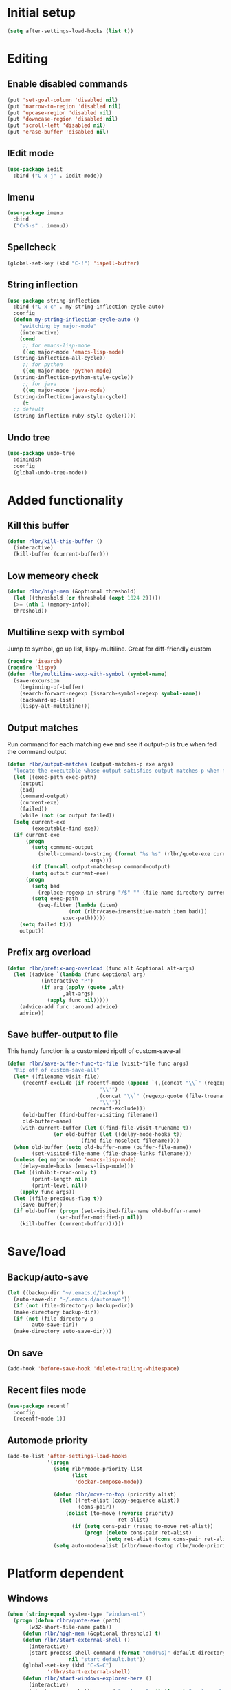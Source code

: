 * Initial setup
#+begin_src emacs-lisp
  (setq after-settings-load-hooks (list t))
#+end_src
* Editing
** Enable disabled commands
#+begin_src emacs-lisp
  (put 'set-goal-column 'disabled nil)
  (put 'narrow-to-region 'disabled nil)
  (put 'upcase-region 'disabled nil)
  (put 'downcase-region 'disabled nil)
  (put 'scroll-left 'disabled nil)
  (put 'erase-buffer 'disabled nil)
#+end_src
** IEdit mode
#+begin_src emacs-lisp
  (use-package iedit
    :bind ("C-x j" . iedit-mode))
#+end_src
** Imenu
#+begin_src emacs-lisp
  (use-package imenu
    :bind
    ("C-S-s" . imenu))
#+end_src
** Spellcheck
#+begin_src emacs-lisp
  (global-set-key (kbd "C-!") 'ispell-buffer)
#+end_src
** String inflection
#+begin_src emacs-lisp
  (use-package string-inflection
    :bind ("C-x c" . my-string-inflection-cycle-auto)
    :config
    (defun my-string-inflection-cycle-auto ()
      "switching by major-mode"
      (interactive)
      (cond
       ;; for emacs-lisp-mode
       ((eq major-mode 'emacs-lisp-mode)
	(string-inflection-all-cycle))
       ;; for python
       ((eq major-mode 'python-mode)
	(string-inflection-python-style-cycle))
       ;; for java
       ((eq major-mode 'java-mode)
	(string-inflection-java-style-cycle))
       (t
	;; default
	(string-inflection-ruby-style-cycle)))))
#+end_src
** Undo tree
#+begin_src emacs-lisp
  (use-package undo-tree
    :diminish
    :config
    (global-undo-tree-mode))
#+end_src
* Added functionality
** Kill this buffer
#+begin_src emacs-lisp
  (defun rlbr/kill-this-buffer ()
    (interactive)
    (kill-buffer (current-buffer)))
#+end_src
** Low memeory check
#+begin_src emacs-lisp
  (defun rlbr/high-mem (&optional threshold)
    (let ((threshold (or threshold (expt 1024 2)))))
    (>= (nth 1 (memory-info))
	threshold))
#+end_src
** Multiline sexp with symbol
Jump to symbol, go up list, lispy-multiline. Great for diff-friendly custom
#+begin_src emacs-lisp
  (require 'isearch)
  (require 'lispy)
  (defun rlbr/multiline-sexp-with-symbol (symbol-name)
    (save-excursion
      (beginning-of-buffer)
      (search-forward-regexp (isearch-symbol-regexp symbol-name))
      (backward-up-list)
      (lispy-alt-multiline)))
#+end_src
** Output matches
Run command for each matching exe and see if output-p is true when fed the command output
#+begin_src emacs-lisp
  (defun rlbr/output-matches (output-matches-p exe args)
    "locate the executable whose output satisfies output-matches-p when fed args and return the full-path"
    (let ((exec-path exec-path)
	  (output)
	  (bad)
	  (command-output)
	  (current-exe)
	  (failed))
      (while (not (or output failed))
	(setq current-exe
	      (executable-find exe))
	(if current-exe
	    (progn
	      (setq command-output
		    (shell-command-to-string (format "%s %s" (rlbr/quote-exe current-exe)
						     args)))
	      (if (funcall output-matches-p command-output)
		  (setq output current-exe)
		(progn
		  (setq bad
			(replace-regexp-in-string "/$" "" (file-name-directory current-exe)))
		  (setq exec-path
			(seq-filter (lambda (item)
				      (not (rlbr/case-insensitive-match item bad)))
				    exec-path)))))
	  (setq failed t)))
      output))
#+end_src
** Prefix arg overload
#+begin_src emacs-lisp
  (defun rlbr/prefix-arg-overload (func alt &optional alt-args)
    (let ((advice `(lambda (func &optional arg)
		     (interactive "P")
		     (if arg (apply (quote ,alt)
				    ,alt-args)
		       (apply func nil)))))
      (advice-add func :around advice)
      advice))
#+end_src
** Save buffer-output to file
This handy function is a customized ripoff of custom-save-all
#+begin_src emacs-lisp
  (defun rlbr/save-buffer-func-to-file (visit-file func args)
    "Rip off of custom-save-all"
    (let* ((filename visit-file)
	   (recentf-exclude (if recentf-mode (append `(,(concat "\\`" (regexp-quote (recentf-expand-file-name visit-file))
								"\\'")
						       ,(concat "\\`" (regexp-quote (file-truename (recentf-expand-file-name visit-file)))
								"\\'"))
						     recentf-exclude)))
	   (old-buffer (find-buffer-visiting filename))
	   old-buffer-name)
      (with-current-buffer (let ((find-file-visit-truename t))
			     (or old-buffer (let ((delay-mode-hooks t))
					      (find-file-noselect filename))))
	(when old-buffer (setq old-buffer-name (buffer-file-name))
	      (set-visited-file-name (file-chase-links filename)))
	(unless (eq major-mode 'emacs-lisp-mode)
	  (delay-mode-hooks (emacs-lisp-mode)))
	(let ((inhibit-read-only t)
	      (print-length nil)
	      (print-level nil))
	  (apply func args))
	(let ((file-precious-flag t))
	  (save-buffer))
	(if old-buffer (progn (set-visited-file-name old-buffer-name)
			      (set-buffer-modified-p nil))
	  (kill-buffer (current-buffer))))))
#+end_src
* Save/load
** Backup/auto-save
#+begin_src emacs-lisp
  (let ((backup-dir "~/.emacs.d/backup")
	(auto-save-dir "~/.emacs.d/autosave"))
    (if (not (file-directory-p backup-dir))
	(make-directory backup-dir))
    (if (not (file-directory-p
	      auto-save-dir))
	(make-directory auto-save-dir)))
#+end_src
** On save
#+begin_src emacs-lisp
  (add-hook 'before-save-hook 'delete-trailing-whitespace)
#+end_src
** Recent files mode
#+begin_src emacs-lisp
  (use-package recentf
    :config
    (recentf-mode 1))
#+end_src
** Automode priority
#+begin_src emacs-lisp
  (add-to-list 'after-settings-load-hooks
               '(progn
                 (setq rlbr/mode-priority-list
                       (list
                        'docker-compose-mode))

                 (defun rlbr/move-to-top (priority alist)
                   (let ((ret-alist (copy-sequence alist))
                         (cons-pair))
                     (dolist (to-move (reverse priority)
                                      ret-alist)
                       (if (setq cons-pair (rassq to-move ret-alist))
                           (progn (delete cons-pair ret-alist)
                                  (setq ret-alist (cons cons-pair ret-alist)))))))
                 (setq auto-mode-alist (rlbr/move-to-top rlbr/mode-priority-list auto-mode-alist))))
#+end_src
* Platform dependent
** Windows
#+begin_src emacs-lisp
  (when (string-equal system-type "windows-nt")
    (progn (defun rlbr/quote-exe (path)
	     (w32-short-file-name path))
	   (defun rlbr/high-mem (&optional threshold) t)
	   (defun rlbr/start-external-shell ()
	     (interactive)
	     (start-process-shell-command (format "cmd(%s)" default-directory)
					  nil "start default.bat"))
	   (global-set-key (kbd "C-S-C")
			   'rlbr/start-external-shell)
	   (defun rlbr/start-windows-explorer-here ()
	     (interactive)
	     (start-process-shell-command "explorer" nil (format "explorer %s" (replace-regexp-in-string "/" (regexp-quote "\\")
													 (expand-file-name default-directory)))))
	   (global-set-key (kbd "C-S-E")
			   'rlbr/start-windows-explorer-here)
	   (defun rlbr/case-insensitive-match (string1 string2)
	     (apply 'string-equal (mapcar 'downcase (list string1 string2))))
	   (let ((find)
		 (grep)
		 (ls))
	     (progn (setq find (rlbr/output-matches (lambda (output)
						      (string-equal ".\n" output))
						    "find" "-maxdepth 0"))
		    (if find (setq find-program (rlbr/quote-exe find)))
		    (setq grep (rlbr/output-matches (lambda (output)
						      (string-match "grep (\\w+ grep)" output))
						    "grep" "-V"))
		    (if grep (setq grep-program (rlbr/quote-exe grep)))
		    (setq ls (rlbr/output-matches (lambda (output)
						    (string-match "ls: .*'\\?/': No such file or directory" output))
						  "ls" "?/"))
		    (if ls (setq insert-directory-program (rlbr/quote-exe ls)))))))
#+end_src
* Tramp configuration
** Tramp append plist to connection properties
#+begin_src emacs-lisp
  (use-package kv
    :config
    (defun rlbr/add-config-to-tramp (matches-regexp config-plist)
      (let ((config-alist (kvplist->alist config-plist)))
	(dolist (pair config-alist)
	  (let ((config (list matches-regexp (car pair)
			      (cdr pair))))
	    (add-to-list 'tramp-connection-properties config))))))
#+end_src
** Android
#+begin_src emacs-lisp
  (use-package tramp
    :config
    (let ((android-config (let ((default-directory "/data/data/com.termux/files"))
					     (list "tmpdir" (expand-file-name "home/temp/")
						   "remote-shell" (expand-file-name "usr/bin/sh")
						   "remote-process-environment" (append (list (concat "PREFIX=" default-directory "usr")) tramp-remote-process-environment)
						   "remote-path" (append (mapcar 'expand-file-name '("home/.local/bin" "usr/bin" "usr/bin/applets")) '("/sbin" "/vendor/bin" "/system/sbin" "/system/bin" "/system/xbin"))))))
		       (rlbr/add-config-to-tramp (rx "/" (or "scp" "ssh") (zero-or-one "x") ":" "termux" (zero-or-more any) ":") android-config)))
#+end_src
** Dired rysnc
#+begin_src emacs-lisp
  (use-package dired
    :bind
    (:map dired-mode-map
          ("C-c C-r" . dired-rsync))
    :config (use-package dired-rsync))
#+end_src
* Major modes
** Assembly
#+begin_src emacs-lisp
  (use-package asm-mode
    :mode (rx ".sim" eos))
#+end_src
** C
#+begin_src emacs-lisp
  (use-package format-all
    :if (executable-find "clang-format")
    :hook (c-mode . format-all-mode))
#+end_src
** Docker
*** Docker
*** Dockerfile
*** Docker-compose
#+begin_src emacs-lisp
  (use-package docker-compose-mode
    :config
    ;; auto-mode hack
    (let
        ((docker-compose-mode-regex (rassq 'docker-compose-mode auto-mode-alist)))
      (setq auto-mode-alist (cons docker-compose-mode-regex (rassq-delete-all 'docker-compose-mode auto-mode-alist))))
    :hook
    (docker-compose-mode . company-mode))
#+end_src
** Java
*** Meghanada
#+begin_src emacs-lisp
  (use-package autodisass-java-bytecode
    :defer t)
  (use-package meghanada
    :if (rlbr/high-mem (* 512 1024))
    :defer t
    :init
    (add-hook 'java-mode-hook
	      (lambda ()
		(meghanada-mode t)
		(flycheck-mode +1)
		(add-hook 'before-save-hook 'meghanada-code-beautify-before-save)))
    :config
    (setq indent-tabs-mode nil)
    (setq meghanada-server-remote-debug t)
    (setq meghanada-javac-xlint "-Xlint:all,-processing")
    (advice-add 'meghanada-code-beautify :around (lambda (old)
						   (interactive)
						   (let ((p (line-number-at-pos)))
						     (apply old nil)
						     (goto-line p)
						     (reposition-window))))
    (defhydra hydra-meghanada (:hint nil :exit t)
      "
  ^Edit^                           ^Tast or Task^
  ^^^^^^-------------------------------------------------------
  _f_: meghanada-compile-file      _m_: meghanada-restart
  _c_: meghanada-compile-project   _t_: meghanada-run-task
  _o_: meghanada-optimize-import   _j_: meghanada-run-junit-test-case
  _s_: meghanada-switch-test-case  _J_: meghanada-run-junit-class
  _v_: meghanada-local-variable    _R_: meghanada-run-junit-recent
  _i_: meghanada-import-all        _r_: meghanada-reference
  _g_: magit-status                _T_: meghanada-typeinfo
  _q_: exit
  "
      ("f" meghanada-compile-file)
      ("m" meghanada-restart)
      ("c" meghanada-compile-project)
      ("o" meghanada-optimize-import)
      ("s" meghanada-switch-test-case)
      ("v" meghanada-local-variable)
      ("i" meghanada-import-all)
      ("g" magit-status)
      ("t" meghanada-run-task)
      ("T" meghanada-typeinfo)
      ("j" meghanada-run-junit-test-case)
      ("J" meghanada-run-junit-class)
      ("R" meghanada-run-junit-recent)
      ("r" meghanada-reference)
      ("q" exit)
      ("z" nil "leave"))
    :bind
    (:map meghanada-mode-map
	  ("C-S-t" . meghanada-switch-testcase)
	  ("M-RET" . meghanada-local-variable)
	  ("M-r" . meghanada-reference)
	  ("M-t" . meghanada-typeinfo)
	  ("C-z" . hydra-meghanada/body))
    :commands
    (meghanada-mode))
#+end_src
** JavaScript
#+begin_src emacs-lisp
  (use-package js2-mode
    :mode "\\.js\\'"
    :hook ((js2-mode . js2-imenu-extras-mode)
	   (js2-mode . (lambda () (add-hook 'xref-backend-functions #'xref-js2-xref-backend nil t))))
    :config
    (use-package js2-refactor
      :hook (js2-mode . js2-refactor-mode)
      :bind
      (:map js2-mode-map
	    ("C-k" . js2r-kill))
      :config
      (js2r-add-keybindings-with-prefix "C-c C-r"))
    (use-package xref-js2
      :demand t)
    (define-key js-mode-map (kbd "M-.") nil)
    (defun rlbr/jump-to-definition ()
      "Jump to a definition."
      (interactive)
      (condition-case-unless-debug nil
	  (js2-jump-to-definition)
	(error
	 (progn
	   (ignore-errors
	     (xref-pop-marker-stack))
	   (xref-find-definitions (xref-backend-identifier-at-point (xref-find-backend)))))))
    (define-key js-mode-map (kbd "M-.") #'rlbr/jump-to-definition))
#+end_src
** JSON
#+begin_src emacs-lisp
  (use-package json
    :config
    (use-package json-mode
      :bind (:map json-mode-map
                  ("C-c p p" . json-pretty-print-buffer-ordered)))
    (use-package json-reformat
      :config
      (setq json-encoding-default-indentation (make-string json-reformat:indent-width ? ))))
#+end_src
** Lisp
*** Emacs lisp
#+begin_src emacs-lisp
  (use-package elisp-mode
    :hook (emacs-lisp-mode . company-mode))
#+end_src
** Magit
#+begin_src emacs-lisp
  (use-package magit
    :bind (("C-x g" . magit-status))
    :config
    (use-package git-commit
      :hook (git-commit-setup . git-commit-turn-on-flyspell)))
#+end_src
** Python
*** Platform specific
Set python command
#+begin_src emacs-lisp
  (setq elpy-rpc-python-command
	(cond
	 ((string-equal system-type "gnu/linux")
	  "python3")
	 ((string-equal system-type "windows-nt")
	  "pythonw.exe")))
#+end_src
put executables in elpy-rpc-venv in path
#+begin_src emacs-lisp
  (defun rlbr/elpy-append-to-path ()
    (setenv "PATH" (string-join (list (getenv "PATH")
				      (let ((default-directory (elpy-rpc-get-or-create-virtualenv))
					    (path-entry)
					    (elpy-binpath))
					(if (string-equal system-type "windows-nt")
					    (progn (setq elpy-binpath (expand-file-name "Scripts"))
						   (setq path-entry (replace-regexp-in-string (regexp-quote "/")
											      (regexp-quote "\\")
											      elpy-binpath)))
					  (setq elpy-binpath (expand-file-name "bin"))
					  (setq path-entry elpy-binpath))
					(nconc exec-path (list elpy-binpath))
					elpy-binpath))
				path-separator)))
#+end_src
#+begin_src emacs-lisp
  (defun rlbr/fix-for-android ()
    (unless (= 0 (call-process elpy-rpc-python-command nil nil nil "-c" "import multiprocessing;multiprocessing.Pool()"))
      (setq python-check-command
	    (string-join `(,python-check-command "--jobs=1") " "))))
#+end_src
*** Custom feature
#+begin_src emacs-lisp
  (defun rlbr/join-venv-with-number (number-name)
    "Join a list with a name and a number"
    (let
	((number (car number-name))
	 (name (cdr number-name)))
      (if (= number 0)
	  name
	(string-join (list name (number-to-string number))
		     "~"))))
  (defun rlbr/split-venv-with-number (name-number)
    "Split a virtualenv name with either a ~ seperating the name and the number, or nothing"
    (let ((split-result (split-string name-number (regexp-quote "~")))
	  (ret))
      (if (= 1 (length split-result))
	  (progn
	    (setq ret (car split-result))
	    (push 0 ret))
	(progn
	  (setq ret
		(string-join
		 (butlast split-result)
		 "~"))
	  (push
	   (string-to-number
	    (car (last split-result)))
	   ret)))
      ret))
  (defun rlbr/get-venv-name (&optional library-root)
    "Generate venv name based off of the base-name of the library root"
    (file-name-base
     (directory-file-name
      (if library-root
	  library-root
	(elpy-library-root)))))
  (defun rlbr/handle-name-conflicts (venv-name)
    "Deal with potential name conflicts in venv"
    (let ((venv-conflicts)
	  (venv-partition-name))
      (setq venv-partition-name (rlbr/split-venv-with-number venv-name))
      (setq venv-conflicts
	    (seq-filter
	     (lambda (item)
	       (string-equal (cdr item)
			     venv-name))
	     (mapcar #'rlbr/split-venv-with-number (pyvenv-virtualenv-list))))
      (when venv-conflicts
	(setcar venv-partition-name (1+ (apply 'max (mapcar #'car venv-conflicts)))))
      (rlbr/join-venv-with-number venv-partition-name)))
  (require 'vc)
  (defun rlbr/setup-python-venv-dirlocals (&optional library-root venv-name)
    "Setup .dir-locals file in library root and tell vc system to ignore .dir-locals file"
    (let* ((library-root (if library-root
			     library-root
			   (elpy-library-root)))
	   (venv-name (if venv-name venv-name (rlbr/get-venv-name library-root)))
	   (default-directory library-root)
	   (dir-locals-path (expand-file-name
			     ".dir-locals.el")))
      (rlbr/save-buffer-func-to-file dir-locals-path 'add-dir-local-variable
				     `(python-mode pyvenv-workon ,venv-name))
      (let ((vc-root (vc-find-root dir-locals-path ".git")))
	(when vc-root
	  ;; If the directory is under version control
	  (let ((vc-ignore-file (vc-call-backend 'Git 'find-ignore-file vc-root)))
	    (if (apply 'string-equal (mapcar 'directory-file-name (mapcar 'file-truename (list vc-root library-root))))
		;; If the vc-root is the same as the library root, don't ask any questions
		(vc-ignore ".dir-locals.el")
	      ;; Otherwise prompt to ignore
	      (when (y-or-n-p (format "Ignore .dir-locals.el in repo '%s' ?" vc-root))
		(vc-ignore ".dir-locals.el"))))))))
  (defun rlbr/get-python-executable ()
    (read-file-name "Python interpreter to use: " (file-name-directory (executable-find "python"))
		    nil nil "python"))
  (defun emacs-default-venv ()
    (unless (member "emacs-default-venv" (pyvenv-virtualenv-list))
      (pyvenv-create "emacs-default-venv" (rlbr/get-python-executable)))
    "emacs-default-venv")
  (defun rlbr/init-python-venv-in-library-root (&optional library-root)
    "Prompt to either create one or use default" (let ((venv-name (rlbr/get-venv-name))
						       (library-root (if library-root library-root (elpy-library-root))))
						   (let ((workon-home (pyvenv-workon-home)))
						     (unless (file-exists-p workon-home)
						       (make-directory workon-home t)))
						   (setq venv-name (rlbr/handle-name-conflicts venv-name))
						   (if (y-or-n-p (format "Create venv '%s'?" venv-name))
						       (pyvenv-create venv-name (rlbr/get-python-executable))
						     (progn
						       (setq venv-name (emacs-default-venv))))
						   (rlbr/setup-python-venv-dirlocals library-root venv-name)
						   venv-name))
  (require 'dash)
  (defun rlbr/init-venv ()
    (when (eq major-mode 'python-mode)
      (cond ((file-remote-p buffer-file-name)
	     ;; If the file is remote, don't try and do anything fancy
	     (setq-local pyvenv-workon (emacs-default-venv)))
	    ((let ((buffer-file-name (file-truename buffer-file-name)))
	       ;; Don't change anything if entering a file in a python install's lib (ie for a file located with xref)
	       (string-match-p (rx bos (or
					;; Windows
					(and letter ":/" (one-or-more not-newline)
					     "/Lib")
					;; Rest of the sane world
					(and (or
					      ;; In the home directory
					      (and (zero-or-more not-newline)
						   "/home/" (zero-or-more not-newline)
						   (or
						    ;; System python user installed package
						    "/.local"
						    ;; In a virtualenv
						    (and "/.virtualenvs/" (one-or-more (not (any "/"))))
						    ;; Elpy-rpc venv
						    (and "/.emacs.d/elpy/rpc-venv")
						    ;; Using Pyenv
						    (and "/.pyenv/versions/"
							 (one-or-more (not (any "/"))))))
					      ;; System python
					      (and (zero-or-more not-newline)
						   "/usr"
						   (opt "/local")))
					     ;; Standard */lib/python3.7/ etc
					     (or
					      ;; Standard python
					      (and "/lib/python" (one-or-more (any digit ".")))
					      ;; PyPy
					      (and (or "/lib-python" "/lib_pypy")))))
				   (zero-or-more not-newline))
			       buffer-file-name))
	     nil)
	    (t
	     ;; Upon failing all conditions, prompt to create virtual environment if it doesn't exist
	     (cond ((and pyvenv-workon (not (member pyvenv-workon (pyvenv-virtualenv-list))))
		    ;; If there is a virtualenv specified and it doesn't exist, prompt to create it or set to default virtual environment
		    (if (y-or-n-p (format "Venv '%s' is specified but does not exist. Create it?" pyvenv-workon))
			(progn (pyvenv-create pyvenv-workon (rlbr/get-python-executable))
			       (pyvenv-workon pyvenv-workon))
		      (rlbr/save-buffer-func-to-file (let ((default-directory (elpy-library-root)))
						       (expand-file-name ".dir-locals.el"))
						     'add-dir-local-variable '(python-mode pyvenv-workon (emacs-default-venv)))
		      (setq-local pyvenv-workon (emacs-default-venv))))
		   ((not pyvenv-workon)
		    ;; If nothing has already set pyvenv-workon, create venv
		    (setq-local pyvenv-workon (rlbr/init-python-venv-in-library-root))))))
      (pyvenv-workon pyvenv-workon)))
#+end_src
*** Bindings/settings
#+begin_src emacs-lisp
  (use-package python
    :hook
    ((python-mode . pyvenv-mode)
     (python-mode . flycheck-mode)
     (python-mode . (lambda () (add-hook 'before-save-hook 'elpy-black-fix-code nil 'local))))
    :bind
    (:map python-mode-map
	  (("C-<" . flycheck-previous-error)
	   ("C->" . flycheck-next-error)))
    :config
    (use-package elpy
      :hook (hack-local-variables . rlbr/init-venv)
      :bind (:map python-mode-map
		  (("C-=" . elpy-goto-assignment)
		   ("M-." . elpy-goto-definition)))
      :config
      (when (require 'flycheck nil t)
	(setq elpy-modules (delq 'elpy-module-flymake elpy-modules)))
      (rlbr/prefix-arg-overload 'elpy-goto-definition 'elpy-goto-definition-other-window)
      (rlbr/prefix-arg-overload 'elpy-goto-assignment 'elpy-goto-assignment-other-window)
      (rlbr/elpy-append-to-path)
      (rlbr/fix-for-android)
      (pyvenv-tracking-mode))
    (use-package realgud
      :bind (:map python-mode-map
		  (("C-c d b" . realgud:pdb))))
    (elpy-enable))
#+end_src
** SSH config mode
#+begin_src emacs-lisp
  (use-package ssh-config-mode
    :mode "~/.ssh/config\\'")
#+end_src
** Tramp
** Webmode
#+begin_src emacs-lisp
  (use-package web-mode
    :mode
    (("\\.phtml\\'" . web-mode)
     ("\\.tpl\\.php\\'" . web-mode)
     ("\\.[agj]sp\\'" . web-mode)
     ("\\.as[cp]x\\'" . web-mode)
     ("\\.erb\\'" . web-mode)
     ("\\.mustache\\'" . web-mode)
     ("\\.djhtml\\'" . web-mode)
     ("\\.html?\\'" . web-mode)))
#+end_src
** YAML
#+begin_src emacs-lisp
  (use-package yaml-mode
    :mode "\\.yml\\'")
#+end_src
* Minor modes/misc
** Better shell
#+begin_src emacs-lisp
  (use-package better-shell
    :bind
    (("M-V l" . better-shell-shell)
     ("M-V r" . better-shell-remote-open)
     ("M-V s" . better-shell-sudo-here)))
#+end_src
** Custom custom
#+begin_src emacs-lisp
  (advice-add 'custom-save-faces :after (lambda () (rlbr/multiline-sexp-with-symbol "custom-set-faces")))
  (advice-add 'custom-save-variables :after (lambda () (rlbr/multiline-sexp-with-symbol "custom-set-variables")))
#+end_src
** Elmacro
#+begin_src emacs-lisp
  (use-package elmacro
    :diminish
    :demand
    :config
    (elmacro-mode +1))
#+end_src
** Kill the things
*** Buffer
#+begin_src emacs-lisp
(global-set-key (kbd "C-x k") 'rlbr/kill-this-buffer)
#+end_src
*** Emacs
#+begin_src emacs-lisp
  (global-set-key (kbd "C-x C-k C-x C-k") 'save-buffers-kill-emacs)
#+end_src
** Lispy
#+begin_src emacs-lisp
  (use-package lispy
    :hook ((emacs-lisp-mode) . lispy-mode))
#+end_src
* Navigation/auto-completion
** Ace window
#+begin_src emacs-lisp
  (use-package ace-window
    :bind (("M-Q" . ace-window)))
#+end_src
** Disable Ido
#+begin_src emacs-lisp
  (use-package ido
    :config
    (ido-mode -1))
#+end_src
** Hippie expand
#+begin_src emacs-lisp
  (use-package hippie-exp
    :bind ("M-/" . hippie-expand))
#+end_src
** IBuffer mode
#+begin_src emacs-lisp
  (use-package ibbufer-vc
    :hook
    ((ibuffer-mode . ibuffer-vc-set-filter-groups-by-vc-root)))
  ;; Use human readable Size column instead of original one
  (use-package ibuffer :bind (("C-x C-b" . ibuffer))
    :bind (:map ibuffer-mode-map
		(("C-c t" . ibuffer-tramp-set-filter-groups-by-tramp-connection)
		 ("C-c g" . ibuffer-vc-set-filter-groups-by-vc-root)))
    :config (define-ibuffer-column size-h (:name "Size" :inline t)
	      (cond ((> (buffer-size)
			1000000)
		     (format "%7.1fM" (/ (buffer-size)
					 1000000.0)))
		    ((> (buffer-size)
			100000)
		     (format "%7.0fk" (/ (buffer-size)
					 1000.0)))
		    ((> (buffer-size)
			1000)
		     (format "%7.1fk" (/ (buffer-size)
					 1000.0)))
		    (t (format "%8d" (buffer-size))))))
#+end_src
** Ivy
#+begin_src emacs-lisp
  (use-package ivy
    :diminish
    :config
    (use-package counsel
      :diminish)
    (use-package swiper
      :bind ("C-s" . swiper))
    (ivy-mode)
    (counsel-mode))
#+end_src
* Look and feel
** Line numbers
#+begin_src emacs-lisp
  (global-display-line-numbers-mode)
#+end_src
** Mode line bell
#+begin_src emacs-lisp
  (use-package mode-line-bell
    :config
    (mode-line-bell-mode))
#+end_src
** Smart mode line
#+begin_src emacs-lisp
  (use-package smart-mode-line
    :init
    (winum-mode 1)
    :config
    (sml/setup))
#+end_src
** Theme
#+begin_src emacs-lisp
  (use-package dracula-theme
    :config
    (load-theme 'dracula t))
#+end_src
** Winum-mode
#+begin_src emacs-lisp
(use-package winum
              :bind
              (:map winum-keymap
                    (("M-0" . winum-select-window-0-or-10)
                     ("M-1" . winum-select-window-1)
                     ("M-2" . winum-select-window-2)
                     ("M-3" . winum-select-window-3)
                     ("M-4" . winum-select-window-4)
                     ("M-5" . winum-select-window-5)
                     ("M-6" . winum-select-window-6)
                     ("M-7" . winum-select-window-7)
                     ("M-8" . winum-select-window-8))))
#+end_src
* Clipboard manager
** Clipmon settings
#+begin_src emacs-lisp
  (use-package clipmon
    :if (or (eq system-type 'windows-nt) (member "X11" (split-string system-configuration-features " ")))
    :hook ((after-init . clipmon-mode-start)
	   (after-init . clipmon-persist)))
#+end_src
* After-settings-load
#+begin_src emacs-lisp
  (mapcar (lambda (form) (eval form)) after-settings-load-hooks)
#+end_src
